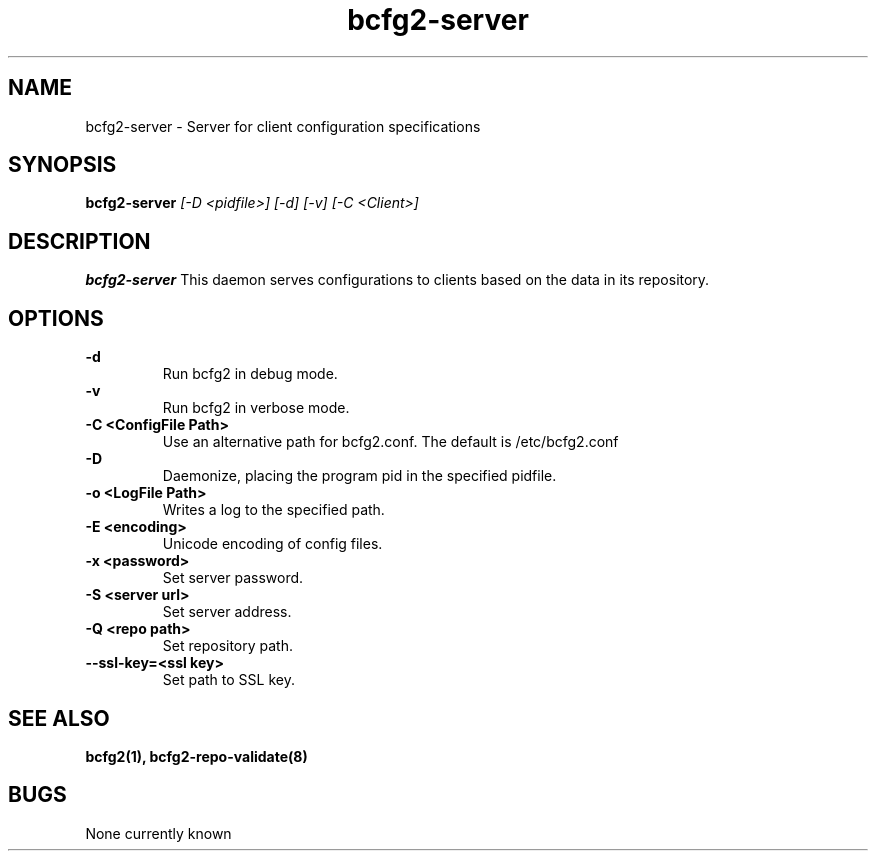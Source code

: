.TH "bcfg2-server" 8
.SH NAME
bcfg2-server \- Server for client configuration specifications
.SH SYNOPSIS
.B bcfg2-server
.I [-D <pidfile>] [-d] [-v] [-C <Client>]
.SH DESCRIPTION
.PP
.B bcfg2-server
This daemon serves configurations to clients based on the data in its 
repository. 
.SH OPTIONS
.PP
.B \-d 
.RS
Run bcfg2 in debug mode.
.RE
.B \-v
.RS
Run bcfg2 in verbose mode.
.RE
.B "\-C <ConfigFile Path>" 
.RS
Use an alternative path for bcfg2.conf. The default is /etc/bcfg2.conf
.RE
.B \-D 
.RS
Daemonize, placing the program pid in the specified pidfile.
.RE
.B \-o <LogFile Path>
.RS
Writes a log to the specified path.
.RE
.B \-E <encoding>
.RS
Unicode encoding of config files.
.RE
.B \-x <password>
.RS
Set server password.
.RE
.B \-S <server url>
.RS
Set server address.
.RE
.B \-Q <repo path>
.RS
Set repository path.
.RE
.B \-\-ssl\-key=<ssl key>
.RS
Set path to SSL key.
.RE
.SH "SEE ALSO"
.BR bcfg2(1),
.BR bcfg2-repo-validate(8)
.SH "BUGS"
None currently known
